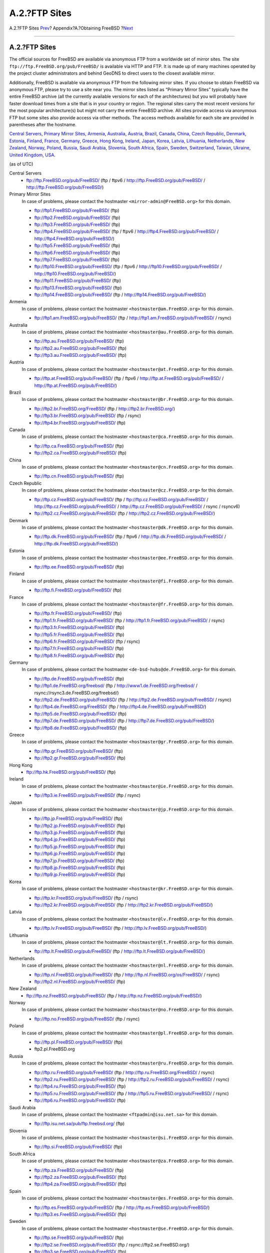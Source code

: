 ==============
A.2.?FTP Sites
==============

.. raw:: html

   <div class="navheader">

A.2.?FTP Sites
`Prev <mirrors.html>`__?
Appendix?A.?Obtaining FreeBSD
?\ `Next <ctm.html>`__

--------------

.. raw:: html

   </div>

.. raw:: html

   <div class="sect1">

.. raw:: html

   <div class="titlepage" xmlns="">

.. raw:: html

   <div>

.. raw:: html

   <div>

A.2.?FTP Sites
--------------

.. raw:: html

   </div>

.. raw:: html

   </div>

.. raw:: html

   </div>

The official sources for FreeBSD are available via anonymous FTP from a
worldwide set of mirror sites. The site
``ftp://ftp.FreeBSD.org/pub/FreeBSD/`` is available via HTTP and FTP. It
is made up of many machines operated by the project cluster
administrators and behind GeoDNS to direct users to the closest
available mirror.

Additionally, FreeBSD is available via anonymous FTP from the following
mirror sites. If you choose to obtain FreeBSD via anonymous FTP, please
try to use a site near you. The mirror sites listed as “Primary Mirror
Sites” typically have the entire FreeBSD archive (all the currently
available versions for each of the architectures) but you will probably
have faster download times from a site that is in your country or
region. The regional sites carry the most recent versions for the most
popular architecture(s) but might not carry the entire FreeBSD archive.
All sites provide access via anonymous FTP but some sites also provide
access via other methods. The access methods available for each site are
provided in parentheses after the hostname.

`Central Servers <mirrors-ftp.html#central-ftp>`__, `Primary Mirror
Sites <mirrors-ftp.html#mirrors-primary-ftp>`__,
`Armenia <mirrors-ftp.html#mirrors-am-ftp>`__,
`Australia <mirrors-ftp.html#mirrors-au-ftp>`__,
`Austria <mirrors-ftp.html#mirrors-at-ftp>`__,
`Brazil <mirrors-ftp.html#mirrors-br-ftp>`__,
`Canada <mirrors-ftp.html#mirrors-ca-ftp>`__,
`China <mirrors-ftp.html#mirrors-cn-ftp>`__, `Czech
Republic <mirrors-ftp.html#mirrors-cz-ftp>`__,
`Denmark <mirrors-ftp.html#mirrors-dk-ftp>`__,
`Estonia <mirrors-ftp.html#mirrors-ee-ftp>`__,
`Finland <mirrors-ftp.html#mirrors-fi-ftp>`__,
`France <mirrors-ftp.html#mirrors-fr-ftp>`__,
`Germany <mirrors-ftp.html#mirrors-de-ftp>`__,
`Greece <mirrors-ftp.html#mirrors-gr-ftp>`__, `Hong
Kong <mirrors-ftp.html#mirrors-hk-ftp>`__,
`Ireland <mirrors-ftp.html#mirrors-ie-ftp>`__,
`Japan <mirrors-ftp.html#mirrors-jp-ftp>`__,
`Korea <mirrors-ftp.html#mirrors-kr-ftp>`__,
`Latvia <mirrors-ftp.html#mirrors-lv-ftp>`__,
`Lithuania <mirrors-ftp.html#mirrors-lt-ftp>`__,
`Netherlands <mirrors-ftp.html#mirrors-nl-ftp>`__, `New
Zealand <mirrors-ftp.html#mirrors-nz-ftp>`__,
`Norway <mirrors-ftp.html#mirrors-no-ftp>`__,
`Poland <mirrors-ftp.html#mirrors-pl-ftp>`__,
`Russia <mirrors-ftp.html#mirrors-ru-ftp>`__, `Saudi
Arabia <mirrors-ftp.html#mirrors-sa-ftp>`__,
`Slovenia <mirrors-ftp.html#mirrors-si-ftp>`__, `South
Africa <mirrors-ftp.html#mirrors-za-ftp>`__,
`Spain <mirrors-ftp.html#mirrors-es-ftp>`__,
`Sweden <mirrors-ftp.html#mirrors-se-ftp>`__,
`Switzerland <mirrors-ftp.html#mirrors-ch-ftp>`__,
`Taiwan <mirrors-ftp.html#mirrors-tw-ftp>`__,
`Ukraine <mirrors-ftp.html#mirrors-ua-ftp>`__, `United
Kingdom <mirrors-ftp.html#mirrors-uk-ftp>`__,
`USA <mirrors-ftp.html#mirrors-us-ftp>`__.

(as of UTC)

.. raw:: html

   <div class="variablelist">

Central Servers
    .. raw:: html

       <div class="itemizedlist">

    -  ftp://ftp.FreeBSD.org/pub/FreeBSD/ (ftp / ftpv6 /
       http://ftp.FreeBSD.org/pub/FreeBSD/ /
       http://ftp.FreeBSD.org/pub/FreeBSD/)

    .. raw:: html

       </div>

Primary Mirror Sites
    In case of problems, please contact the hostmaster
    ``<mirror-admin@FreeBSD.org>`` for this domain.

    .. raw:: html

       <div class="itemizedlist">

    -  ftp://ftp1.FreeBSD.org/pub/FreeBSD/ (ftp)

    -  ftp://ftp2.FreeBSD.org/pub/FreeBSD/ (ftp)

    -  ftp://ftp3.FreeBSD.org/pub/FreeBSD/ (ftp)

    -  ftp://ftp4.FreeBSD.org/pub/FreeBSD/ (ftp / ftpv6 /
       http://ftp4.FreeBSD.org/pub/FreeBSD/ /
       http://ftp4.FreeBSD.org/pub/FreeBSD/)

    -  ftp://ftp5.FreeBSD.org/pub/FreeBSD/ (ftp)

    -  ftp://ftp6.FreeBSD.org/pub/FreeBSD/ (ftp)

    -  ftp://ftp7.FreeBSD.org/pub/FreeBSD/ (ftp)

    -  ftp://ftp10.FreeBSD.org/pub/FreeBSD/ (ftp / ftpv6 /
       http://ftp10.FreeBSD.org/pub/FreeBSD/ /
       http://ftp10.FreeBSD.org/pub/FreeBSD/)

    -  ftp://ftp11.FreeBSD.org/pub/FreeBSD/ (ftp)

    -  ftp://ftp13.FreeBSD.org/pub/FreeBSD/ (ftp)

    -  ftp://ftp14.FreeBSD.org/pub/FreeBSD/ (ftp /
       http://ftp14.FreeBSD.org/pub/FreeBSD/)

    .. raw:: html

       </div>

Armenia
    In case of problems, please contact the hostmaster
    ``<hostmaster@am.FreeBSD.org>`` for this domain.

    .. raw:: html

       <div class="itemizedlist">

    -  ftp://ftp1.am.FreeBSD.org/pub/FreeBSD/ (ftp /
       http://ftp1.am.FreeBSD.org/pub/FreeBSD/ / rsync)

    .. raw:: html

       </div>

Australia
    In case of problems, please contact the hostmaster
    ``<hostmaster@au.FreeBSD.org>`` for this domain.

    .. raw:: html

       <div class="itemizedlist">

    -  ftp://ftp.au.FreeBSD.org/pub/FreeBSD/ (ftp)

    -  ftp://ftp2.au.FreeBSD.org/pub/FreeBSD/ (ftp)

    -  ftp://ftp3.au.FreeBSD.org/pub/FreeBSD/ (ftp)

    .. raw:: html

       </div>

Austria
    In case of problems, please contact the hostmaster
    ``<hostmaster@at.FreeBSD.org>`` for this domain.

    .. raw:: html

       <div class="itemizedlist">

    -  ftp://ftp.at.FreeBSD.org/pub/FreeBSD/ (ftp / ftpv6 /
       http://ftp.at.FreeBSD.org/pub/FreeBSD/ /
       http://ftp.at.FreeBSD.org/pub/FreeBSD/)

    .. raw:: html

       </div>

Brazil
    In case of problems, please contact the hostmaster
    ``<hostmaster@br.FreeBSD.org>`` for this domain.

    .. raw:: html

       <div class="itemizedlist">

    -  ftp://ftp2.br.FreeBSD.org/FreeBSD/ (ftp /
       http://ftp2.br.FreeBSD.org/)

    -  ftp://ftp3.br.FreeBSD.org/pub/FreeBSD/ (ftp / rsync)

    -  ftp://ftp4.br.FreeBSD.org/pub/FreeBSD/ (ftp)

    .. raw:: html

       </div>

Canada
    In case of problems, please contact the hostmaster
    ``<hostmaster@ca.FreeBSD.org>`` for this domain.

    .. raw:: html

       <div class="itemizedlist">

    -  ftp://ftp.ca.FreeBSD.org/pub/FreeBSD/ (ftp)

    -  ftp://ftp2.ca.FreeBSD.org/pub/FreeBSD/ (ftp)

    .. raw:: html

       </div>

China
    In case of problems, please contact the hostmaster
    ``<hostmaster@cn.FreeBSD.org>`` for this domain.

    .. raw:: html

       <div class="itemizedlist">

    -  ftp://ftp.cn.FreeBSD.org/pub/FreeBSD/ (ftp)

    .. raw:: html

       </div>

Czech Republic
    In case of problems, please contact the hostmaster
    ``<hostmaster@cz.FreeBSD.org>`` for this domain.

    .. raw:: html

       <div class="itemizedlist">

    -  ftp://ftp.cz.FreeBSD.org/pub/FreeBSD/ (ftp /
       ftp://ftp.cz.FreeBSD.org/pub/FreeBSD/ /
       http://ftp.cz.FreeBSD.org/pub/FreeBSD/ /
       http://ftp.cz.FreeBSD.org/pub/FreeBSD/ / rsync / rsyncv6)

    -  ftp://ftp2.cz.FreeBSD.org/pub/FreeBSD/ (ftp /
       http://ftp2.cz.FreeBSD.org/pub/FreeBSD/)

    .. raw:: html

       </div>

Denmark
    In case of problems, please contact the hostmaster
    ``<hostmaster@dk.FreeBSD.org>`` for this domain.

    .. raw:: html

       <div class="itemizedlist">

    -  ftp://ftp.dk.FreeBSD.org/pub/FreeBSD/ (ftp / ftpv6 /
       http://ftp.dk.FreeBSD.org/pub/FreeBSD/ /
       http://ftp.dk.FreeBSD.org/pub/FreeBSD/)

    .. raw:: html

       </div>

Estonia
    In case of problems, please contact the hostmaster
    ``<hostmaster@ee.FreeBSD.org>`` for this domain.

    .. raw:: html

       <div class="itemizedlist">

    -  ftp://ftp.ee.FreeBSD.org/pub/FreeBSD/ (ftp)

    .. raw:: html

       </div>

Finland
    In case of problems, please contact the hostmaster
    ``<hostmaster@fi.FreeBSD.org>`` for this domain.

    .. raw:: html

       <div class="itemizedlist">

    -  ftp://ftp.fi.FreeBSD.org/pub/FreeBSD/ (ftp)

    .. raw:: html

       </div>

France
    In case of problems, please contact the hostmaster
    ``<hostmaster@fr.FreeBSD.org>`` for this domain.

    .. raw:: html

       <div class="itemizedlist">

    -  ftp://ftp.fr.FreeBSD.org/pub/FreeBSD/ (ftp)

    -  ftp://ftp1.fr.FreeBSD.org/pub/FreeBSD/ (ftp /
       http://ftp1.fr.FreeBSD.org/pub/FreeBSD/ / rsync)

    -  ftp://ftp3.fr.FreeBSD.org/pub/FreeBSD/ (ftp)

    -  ftp://ftp5.fr.FreeBSD.org/pub/FreeBSD/ (ftp)

    -  ftp://ftp6.fr.FreeBSD.org/pub/FreeBSD/ (ftp / rsync)

    -  ftp://ftp7.fr.FreeBSD.org/pub/FreeBSD/ (ftp)

    -  ftp://ftp8.fr.FreeBSD.org/pub/FreeBSD/ (ftp)

    .. raw:: html

       </div>

Germany
    In case of problems, please contact the hostmaster
    ``<de-bsd-hubs@de.FreeBSD.org>`` for this domain.

    .. raw:: html

       <div class="itemizedlist">

    -  ftp://ftp.de.FreeBSD.org/pub/FreeBSD/ (ftp)

    -  ftp://ftp1.de.FreeBSD.org/freebsd/ (ftp /
       http://www1.de.FreeBSD.org/freebsd/ /
       rsync://rsync3.de.FreeBSD.org/freebsd/)

    -  ftp://ftp2.de.FreeBSD.org/pub/FreeBSD/ (ftp /
       http://ftp2.de.FreeBSD.org/pub/FreeBSD/ / rsync)

    -  ftp://ftp4.de.FreeBSD.org/FreeBSD/ (ftp /
       http://ftp4.de.FreeBSD.org/pub/FreeBSD/)

    -  ftp://ftp5.de.FreeBSD.org/pub/FreeBSD/ (ftp)

    -  ftp://ftp7.de.FreeBSD.org/pub/FreeBSD/ (ftp /
       http://ftp7.de.FreeBSD.org/pub/FreeBSD/)

    -  ftp://ftp8.de.FreeBSD.org/pub/FreeBSD/ (ftp)

    .. raw:: html

       </div>

Greece
    In case of problems, please contact the hostmaster
    ``<hostmaster@gr.FreeBSD.org>`` for this domain.

    .. raw:: html

       <div class="itemizedlist">

    -  ftp://ftp.gr.FreeBSD.org/pub/FreeBSD/ (ftp)

    -  ftp://ftp2.gr.FreeBSD.org/pub/FreeBSD/ (ftp)

    .. raw:: html

       </div>

Hong Kong
    .. raw:: html

       <div class="itemizedlist">

    -  ftp://ftp.hk.FreeBSD.org/pub/FreeBSD/ (ftp)

    .. raw:: html

       </div>

Ireland
    In case of problems, please contact the hostmaster
    ``<hostmaster@ie.FreeBSD.org>`` for this domain.

    .. raw:: html

       <div class="itemizedlist">

    -  ftp://ftp3.ie.FreeBSD.org/pub/FreeBSD/ (ftp / rsync)

    .. raw:: html

       </div>

Japan
    In case of problems, please contact the hostmaster
    ``<hostmaster@jp.FreeBSD.org>`` for this domain.

    .. raw:: html

       <div class="itemizedlist">

    -  ftp://ftp.jp.FreeBSD.org/pub/FreeBSD/ (ftp)

    -  ftp://ftp2.jp.FreeBSD.org/pub/FreeBSD/ (ftp)

    -  ftp://ftp3.jp.FreeBSD.org/pub/FreeBSD/ (ftp)

    -  ftp://ftp4.jp.FreeBSD.org/pub/FreeBSD/ (ftp)

    -  ftp://ftp5.jp.FreeBSD.org/pub/FreeBSD/ (ftp)

    -  ftp://ftp6.jp.FreeBSD.org/pub/FreeBSD/ (ftp)

    -  ftp://ftp7.jp.FreeBSD.org/pub/FreeBSD/ (ftp)

    -  ftp://ftp8.jp.FreeBSD.org/pub/FreeBSD/ (ftp)

    -  ftp://ftp9.jp.FreeBSD.org/pub/FreeBSD/ (ftp)

    .. raw:: html

       </div>

Korea
    In case of problems, please contact the hostmaster
    ``<hostmaster@kr.FreeBSD.org>`` for this domain.

    .. raw:: html

       <div class="itemizedlist">

    -  ftp://ftp.kr.FreeBSD.org/pub/FreeBSD/ (ftp / rsync)

    -  ftp://ftp2.kr.FreeBSD.org/pub/FreeBSD/ (ftp /
       http://ftp2.kr.FreeBSD.org/pub/FreeBSD/)

    .. raw:: html

       </div>

Latvia
    In case of problems, please contact the hostmaster
    ``<hostmaster@lv.FreeBSD.org>`` for this domain.

    .. raw:: html

       <div class="itemizedlist">

    -  ftp://ftp.lv.FreeBSD.org/pub/FreeBSD/ (ftp /
       http://ftp.lv.FreeBSD.org/pub/FreeBSD/)

    .. raw:: html

       </div>

Lithuania
    In case of problems, please contact the hostmaster
    ``<hostmaster@lt.FreeBSD.org>`` for this domain.

    .. raw:: html

       <div class="itemizedlist">

    -  ftp://ftp.lt.FreeBSD.org/pub/FreeBSD/ (ftp /
       http://ftp.lt.FreeBSD.org/pub/FreeBSD/)

    .. raw:: html

       </div>

Netherlands
    In case of problems, please contact the hostmaster
    ``<hostmaster@nl.FreeBSD.org>`` for this domain.

    .. raw:: html

       <div class="itemizedlist">

    -  ftp://ftp.nl.FreeBSD.org/pub/FreeBSD/ (ftp /
       http://ftp.nl.FreeBSD.org/os/FreeBSD/ / rsync)

    -  ftp://ftp2.nl.FreeBSD.org/pub/FreeBSD/ (ftp)

    .. raw:: html

       </div>

New Zealand
    .. raw:: html

       <div class="itemizedlist">

    -  ftp://ftp.nz.FreeBSD.org/pub/FreeBSD/ (ftp /
       http://ftp.nz.FreeBSD.org/pub/FreeBSD/)

    .. raw:: html

       </div>

Norway
    In case of problems, please contact the hostmaster
    ``<hostmaster@no.FreeBSD.org>`` for this domain.

    .. raw:: html

       <div class="itemizedlist">

    -  ftp://ftp.no.FreeBSD.org/pub/FreeBSD/ (ftp / rsync)

    .. raw:: html

       </div>

Poland
    In case of problems, please contact the hostmaster
    ``<hostmaster@pl.FreeBSD.org>`` for this domain.

    .. raw:: html

       <div class="itemizedlist">

    -  ftp://ftp.pl.FreeBSD.org/pub/FreeBSD/ (ftp)

    -  ftp2.pl.FreeBSD.org

    .. raw:: html

       </div>

Russia
    In case of problems, please contact the hostmaster
    ``<hostmaster@ru.FreeBSD.org>`` for this domain.

    .. raw:: html

       <div class="itemizedlist">

    -  ftp://ftp.ru.FreeBSD.org/pub/FreeBSD/ (ftp /
       http://ftp.ru.FreeBSD.org/FreeBSD/ / rsync)

    -  ftp://ftp2.ru.FreeBSD.org/pub/FreeBSD/ (ftp /
       http://ftp2.ru.FreeBSD.org/pub/FreeBSD/ / rsync)

    -  ftp://ftp4.ru.FreeBSD.org/pub/FreeBSD/ (ftp)

    -  ftp://ftp5.ru.FreeBSD.org/pub/FreeBSD/ (ftp /
       http://ftp5.ru.FreeBSD.org/pub/FreeBSD/ / rsync)

    -  ftp://ftp6.ru.FreeBSD.org/pub/FreeBSD/ (ftp)

    .. raw:: html

       </div>

Saudi Arabia
    In case of problems, please contact the hostmaster
    ``<ftpadmin@isu.net.sa>`` for this domain.

    .. raw:: html

       <div class="itemizedlist">

    -  ftp://ftp.isu.net.sa/pub/ftp.freebsd.org/ (ftp)

    .. raw:: html

       </div>

Slovenia
    In case of problems, please contact the hostmaster
    ``<hostmaster@si.FreeBSD.org>`` for this domain.

    .. raw:: html

       <div class="itemizedlist">

    -  ftp://ftp.si.FreeBSD.org/pub/FreeBSD/ (ftp)

    .. raw:: html

       </div>

South Africa
    In case of problems, please contact the hostmaster
    ``<hostmaster@za.FreeBSD.org>`` for this domain.

    .. raw:: html

       <div class="itemizedlist">

    -  ftp://ftp.za.FreeBSD.org/pub/FreeBSD/ (ftp)

    -  ftp://ftp2.za.FreeBSD.org/pub/FreeBSD/ (ftp)

    -  ftp://ftp4.za.FreeBSD.org/pub/FreeBSD/ (ftp)

    .. raw:: html

       </div>

Spain
    In case of problems, please contact the hostmaster
    ``<hostmaster@es.FreeBSD.org>`` for this domain.

    .. raw:: html

       <div class="itemizedlist">

    -  ftp://ftp.es.FreeBSD.org/pub/FreeBSD/ (ftp /
       http://ftp.es.FreeBSD.org/pub/FreeBSD/)

    -  ftp://ftp3.es.FreeBSD.org/pub/FreeBSD/ (ftp)

    .. raw:: html

       </div>

Sweden
    In case of problems, please contact the hostmaster
    ``<hostmaster@se.FreeBSD.org>`` for this domain.

    .. raw:: html

       <div class="itemizedlist">

    -  ftp://ftp.se.FreeBSD.org/pub/FreeBSD/ (ftp)

    -  ftp://ftp2.se.FreeBSD.org/pub/FreeBSD/ (ftp /
       rsync://ftp2.se.FreeBSD.org/)

    -  ftp://ftp3.se.FreeBSD.org/pub/FreeBSD/ (ftp)

    -  ftp://ftp4.se.FreeBSD.org/pub/FreeBSD/ (ftp /
       ftp://ftp4.se.FreeBSD.org/pub/FreeBSD/ /
       http://ftp4.se.FreeBSD.org/pub/FreeBSD/ /
       http://ftp4.se.FreeBSD.org/pub/FreeBSD/ /
       rsync://ftp4.se.FreeBSD.org/pub/FreeBSD/ /
       rsync://ftp4.se.FreeBSD.org/pub/FreeBSD/)

    -  ftp://ftp6.se.FreeBSD.org/pub/FreeBSD/ (ftp /
       http://ftp6.se.FreeBSD.org/pub/FreeBSD/)

    .. raw:: html

       </div>

Switzerland
    In case of problems, please contact the hostmaster
    ``<hostmaster@ch.FreeBSD.org>`` for this domain.

    .. raw:: html

       <div class="itemizedlist">

    -  ftp://ftp.ch.FreeBSD.org/pub/FreeBSD/ (ftp /
       http://ftp.ch.FreeBSD.org/pub/FreeBSD/)

    .. raw:: html

       </div>

Taiwan
    In case of problems, please contact the hostmaster
    ``<hostmaster@tw.FreeBSD.org>`` for this domain.

    .. raw:: html

       <div class="itemizedlist">

    -  ftp://ftp.tw.FreeBSD.org/pub/FreeBSD/ (ftp /
       ftp://ftp.tw.FreeBSD.org/pub/FreeBSD/ / rsync / rsyncv6)

    -  ftp://ftp2.tw.FreeBSD.org/pub/FreeBSD/ (ftp /
       ftp://ftp2.tw.FreeBSD.org/pub/FreeBSD/ /
       http://ftp2.tw.FreeBSD.org/pub/FreeBSD/ /
       http://ftp2.tw.FreeBSD.org/pub/FreeBSD/ / rsync / rsyncv6)

    -  ftp://ftp4.tw.FreeBSD.org/pub/FreeBSD/ (ftp)

    -  ftp://ftp5.tw.FreeBSD.org/pub/FreeBSD/ (ftp)

    -  ftp://ftp6.tw.FreeBSD.org/pub/FreeBSD/ (ftp /
       http://ftp6.tw.FreeBSD.org/ / rsync)

    -  ftp://ftp7.tw.FreeBSD.org/pub/FreeBSD/ (ftp)

    -  ftp://ftp8.tw.FreeBSD.org/pub/FreeBSD/ (ftp)

    -  ftp://ftp11.tw.FreeBSD.org/pub/FreeBSD/ (ftp /
       http://ftp11.tw.FreeBSD.org/FreeBSD/)

    -  ftp://ftp12.tw.FreeBSD.org/pub/FreeBSD/ (ftp)

    -  ftp://ftp13.tw.FreeBSD.org/pub/FreeBSD/ (ftp)

    -  ftp://ftp14.tw.FreeBSD.org/pub/FreeBSD/ (ftp)

    -  ftp://ftp15.tw.FreeBSD.org/pub/FreeBSD/ (ftp)

    .. raw:: html

       </div>

Ukraine
    .. raw:: html

       <div class="itemizedlist">

    -  ftp://ftp.ua.FreeBSD.org/pub/FreeBSD/ (ftp /
       http://ftp.ua.FreeBSD.org/pub/FreeBSD/)

    -  ftp://ftp6.ua.FreeBSD.org/pub/FreeBSD/ (ftp /
       http://ftp6.ua.FreeBSD.org/pub/FreeBSD /
       rsync://ftp6.ua.FreeBSD.org/FreeBSD/)

    -  ftp://ftp7.ua.FreeBSD.org/pub/FreeBSD/ (ftp)

    .. raw:: html

       </div>

United Kingdom
    In case of problems, please contact the hostmaster
    ``<hostmaster@uk.FreeBSD.org>`` for this domain.

    .. raw:: html

       <div class="itemizedlist">

    -  ftp://ftp.uk.FreeBSD.org/pub/FreeBSD/ (ftp)

    -  ftp://ftp2.uk.FreeBSD.org/pub/FreeBSD/ (ftp /
       rsync://ftp2.uk.FreeBSD.org/ftp.freebsd.org/pub/FreeBSD/)

    -  ftp://ftp3.uk.FreeBSD.org/pub/FreeBSD/ (ftp)

    -  ftp://ftp4.uk.FreeBSD.org/pub/FreeBSD/ (ftp)

    -  ftp://ftp5.uk.FreeBSD.org/pub/FreeBSD/ (ftp)

    .. raw:: html

       </div>

USA
    In case of problems, please contact the hostmaster
    ``<hostmaster@us.FreeBSD.org>`` for this domain.

    .. raw:: html

       <div class="itemizedlist">

    -  ftp://ftp1.us.FreeBSD.org/pub/FreeBSD/ (ftp)

    -  ftp://ftp2.us.FreeBSD.org/pub/FreeBSD/ (ftp)

    -  ftp://ftp3.us.FreeBSD.org/pub/FreeBSD/ (ftp)

    -  ftp://ftp4.us.FreeBSD.org/pub/FreeBSD/ (ftp / ftpv6 /
       http://ftp4.us.FreeBSD.org/pub/FreeBSD/ /
       http://ftp4.us.FreeBSD.org/pub/FreeBSD/)

    -  ftp://ftp5.us.FreeBSD.org/pub/FreeBSD/ (ftp)

    -  ftp://ftp6.us.FreeBSD.org/pub/FreeBSD/ (ftp)

    -  ftp://ftp8.us.FreeBSD.org/pub/FreeBSD/ (ftp)

    -  ftp://ftp10.us.FreeBSD.org/pub/FreeBSD/ (ftp)

    -  ftp://ftp11.us.FreeBSD.org/pub/FreeBSD/ (ftp)

    -  ftp://ftp13.us.FreeBSD.org/pub/FreeBSD/ (ftp /
       http://ftp13.us.FreeBSD.org/pub/FreeBSD/ / rsync)

    -  ftp://ftp14.us.FreeBSD.org/pub/FreeBSD/ (ftp /
       http://ftp14.us.FreeBSD.org/pub/FreeBSD/)

    -  ftp://ftp15.us.FreeBSD.org/pub/FreeBSD/ (ftp)

    .. raw:: html

       </div>

.. raw:: html

   </div>

.. raw:: html

   </div>

.. raw:: html

   <div class="navfooter">

--------------

+----------------------------------+-------------------------+--------------------------+
| `Prev <mirrors.html>`__?         | `Up <mirrors.html>`__   | ?\ `Next <ctm.html>`__   |
+----------------------------------+-------------------------+--------------------------+
| Appendix?A.?Obtaining FreeBSD?   | `Home <index.html>`__   | ?A.3.?Using CTM          |
+----------------------------------+-------------------------+--------------------------+

.. raw:: html

   </div>

All FreeBSD documents are available for download at
http://ftp.FreeBSD.org/pub/FreeBSD/doc/

| Questions that are not answered by the
  `documentation <http://www.FreeBSD.org/docs.html>`__ may be sent to
  <freebsd-questions@FreeBSD.org\ >.
|  Send questions about this document to <freebsd-doc@FreeBSD.org\ >.

